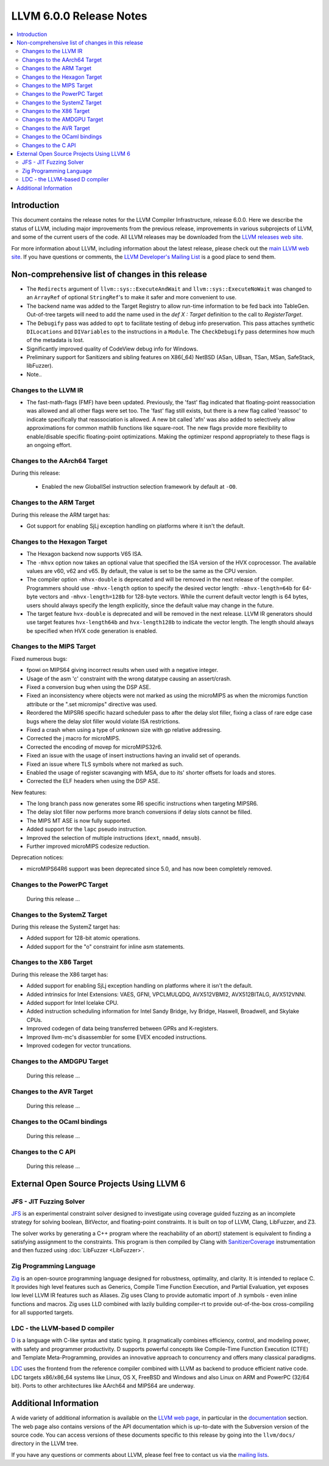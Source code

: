 ========================
LLVM 6.0.0 Release Notes
========================

.. contents::
    :local:

Introduction
============

This document contains the release notes for the LLVM Compiler Infrastructure,
release 6.0.0.  Here we describe the status of LLVM, including major improvements
from the previous release, improvements in various subprojects of LLVM, and
some of the current users of the code.  All LLVM releases may be downloaded
from the `LLVM releases web site <http://llvm.org/releases/>`_.

For more information about LLVM, including information about the latest
release, please check out the `main LLVM web site <http://llvm.org/>`_.  If you
have questions or comments, the `LLVM Developer's Mailing List
<http://lists.llvm.org/mailman/listinfo/llvm-dev>`_ is a good place to send
them.

Non-comprehensive list of changes in this release
=================================================
.. NOTE
   For small 1-3 sentence descriptions, just add an entry at the end of
   this list. If your description won't fit comfortably in one bullet
   point (e.g. maybe you would like to give an example of the
   functionality, or simply have a lot to talk about), see the `NOTE` below
   for adding a new subsection.

* The ``Redirects`` argument of ``llvm::sys::ExecuteAndWait`` and
  ``llvm::sys::ExecuteNoWait`` was changed to an ``ArrayRef`` of optional
  ``StringRef``'s to make it safer and more convenient to use.

* The backend name was added to the Target Registry to allow run-time
  information to be fed back into TableGen. Out-of-tree targets will need to add
  the name used in the `def X : Target` definition to the call to
  `RegisterTarget`.

* The ``Debugify`` pass was added to ``opt`` to facilitate testing of debug
  info preservation. This pass attaches synthetic ``DILocations`` and
  ``DIVariables`` to the instructions in a ``Module``. The ``CheckDebugify``
  pass determines how much of the metadata is lost.

* Significantly improved quality of CodeView debug info for Windows.

* Preliminary support for Sanitizers and sibling features on X86(_64) NetBSD
  (ASan, UBsan, TSan, MSan, SafeStack, libFuzzer).

* Note..

.. NOTE
   If you would like to document a larger change, then you can add a
   subsection about it right here. You can copy the following boilerplate
   and un-indent it (the indentation causes it to be inside this comment).

   Special New Feature
   -------------------

   Makes programs 10x faster by doing Special New Thing.

Changes to the LLVM IR
----------------------

* The fast-math-flags (FMF) have been updated. Previously, the 'fast' flag
  indicated that floating-point reassociation was allowed and all other flags
  were set too. The 'fast' flag still exists, but there is a new flag called
  'reassoc' to indicate specifically that reassociation is allowed. A new bit
  called 'afn' was also added to selectively allow approximations for common
  mathlib functions like square-root. The new flags provide more flexibility
  to enable/disable specific floating-point optimizations. Making the
  optimizer respond appropriately to these flags is an ongoing effort.

Changes to the AArch64 Target
-----------------------------

During this release:

 * Enabled the new GlobalISel instruction selection framework by default at ``-O0``.

Changes to the ARM Target
-------------------------

During this release the ARM target has:

* Got support for enabling SjLj exception handling on platforms where it
  isn't the default.


Changes to the Hexagon Target
-----------------------------

* The Hexagon backend now supports V65 ISA.

* The ``-mhvx`` option now takes an optional value that specified the ISA
  version of the HVX coprocessor.  The available values are v60, v62 and v65.
  By default, the value is set to be the same as the CPU version.

* The compiler option ``-mhvx-double`` is deprecated and will be removed in
  the next release of the compiler. Programmers should use ``-mhvx-length``
  option to specify the desired vector length: ``-mhvx-length=64b`` for
  64-byte vectors and ``-mhvx-length=128b`` for 128-byte vectors. While the
  current default vector length is 64 bytes, users should always specify the
  length explicitly, since the default value may change in the future.

* The target feature ``hvx-double`` is deprecated and will be removed in the
  next release. LLVM IR generators should use target features ``hvx-length64b``
  and ``hvx-length128b`` to indicate the vector length. The length should
  always be specified when HVX code generation is enabled.


Changes to the MIPS Target
--------------------------

Fixed numerous bugs:

* fpowi on MIPS64 giving incorrect results when used with a negative integer.
* Usage of the asm 'c' constraint with the wrong datatype causing an
  assert/crash.
* Fixed a conversion bug when using the DSP ASE.
* Fixed an inconsistency where objects were not marked as using the microMIPS as
  when the micromips function attribute or the ".set micromips" directive was
  used.
* Reordered the MIPSR6 specific hazard scheduler pass to after the delay slot
  filler, fixing a class of rare edge case bugs where the delay slot filler
  would violate ISA restrictions.
* Fixed a crash when using a type of unknown size with gp relative addressing.
* Corrected the j macro for microMIPS.
* Corrected the encoding of movep for microMIPS32r6.
* Fixed an issue with the usage of insert instructions having an invalid set of
  operands.
* Fixed an issue where TLS symbols where not marked as such.
* Enabled the usage of register scavanging with MSA, due to its' shorter offsets
  for loads and stores.
* Corrected the ELF headers when using the DSP ASE.

New features:

* The long branch pass now generates some R6 specific instructions when
  targeting MIPSR6.
* The delay slot filler now performs more branch conversions if delay slots
  cannot be filled.
* The MIPS MT ASE is now fully supported.
* Added support for the ``lapc`` pseudo instruction.
* Improved the selection of multiple instructions (``dext``, ``nmadd``,
  ``nmsub``).
* Further improved microMIPS codesize reduction.

Deprecation notices:

* microMIPS64R6 support was been deprecated since 5.0, and has now been
  completely removed.

Changes to the PowerPC Target
-----------------------------

 During this release ...

Changes to the SystemZ Target
-----------------------------

During this release the SystemZ target has:

* Added support for 128-bit atomic operations.

* Added support for the "o" constraint for inline asm statements.

Changes to the X86 Target
-------------------------

During this release the X86 target has:

* Added support for enabling SjLj exception handling on platforms where it
  isn't the default.

* Added intrinsics for Intel Extensions: VAES, GFNI, VPCLMULQDQ, AVX512VBMI2, AVX512BITALG, AVX512VNNI.

* Added support for Intel Icelake CPU.

* Added instruction scheduling information for Intel Sandy Bridge, Ivy Bridge, Haswell, Broadwell, and Skylake CPUs.

* Improved codegen of data being transferred between GPRs and K-registers.

* Improved llvm-mc's disassembler for some EVEX encoded instructions.

* Improved codegen for vector truncations.

Changes to the AMDGPU Target
-----------------------------

 During this release ...

Changes to the AVR Target
-----------------------------

 During this release ...

Changes to the OCaml bindings
-----------------------------

 During this release ...


Changes to the C API
--------------------

 During this release ...


External Open Source Projects Using LLVM 6
==========================================

JFS - JIT Fuzzing Solver
------------------------

`JFS <https://github.com/delcypher/jfs>`_ is an experimental constraint solver
designed to investigate using coverage guided fuzzing as an incomplete strategy
for solving boolean, BitVector, and floating-point constraints.
It is built on top of LLVM, Clang, LibFuzzer, and Z3.

The solver works by generating a C++ program where the reachability of an
`abort()` statement is equivalent to finding a satisfying assignment to the
constraints. This program is then compiled by Clang with `SanitizerCoverage
<https://releases.llvm.org/6.0.0/tools/clang/docs/SanitizerCoverage.html>`_
instrumentation and then fuzzed using :doc:`LibFuzzer <LibFuzzer>`.

Zig Programming Language
------------------------

`Zig <http://ziglang.org>`_  is an open-source programming language designed
for robustness, optimality, and clarity. It is intended to replace C. It
provides high level features such as Generics,
Compile Time Function Execution, and Partial Evaluation, yet exposes low level
LLVM IR features such as Aliases. Zig uses Clang to provide automatic
import of .h symbols - even inline functions and macros. Zig uses LLD combined
with lazily building compiler-rt to provide out-of-the-box cross-compiling for
all supported targets.

LDC - the LLVM-based D compiler
-------------------------------

`D <http://dlang.org>`_ is a language with C-like syntax and static typing. It
pragmatically combines efficiency, control, and modeling power, with safety and
programmer productivity. D supports powerful concepts like Compile-Time Function
Execution (CTFE) and Template Meta-Programming, provides an innovative approach
to concurrency and offers many classical paradigms.

`LDC <http://wiki.dlang.org/LDC>`_ uses the frontend from the reference compiler
combined with LLVM as backend to produce efficient native code. LDC targets
x86/x86_64 systems like Linux, OS X, FreeBSD and Windows and also Linux on ARM
and PowerPC (32/64 bit). Ports to other architectures like AArch64 and MIPS64
are underway.

Additional Information
======================

A wide variety of additional information is available on the `LLVM web page
<http://llvm.org/>`_, in particular in the `documentation
<http://llvm.org/docs/>`_ section.  The web page also contains versions of the
API documentation which is up-to-date with the Subversion version of the source
code.  You can access versions of these documents specific to this release by
going into the ``llvm/docs/`` directory in the LLVM tree.

If you have any questions or comments about LLVM, please feel free to contact
us via the `mailing lists <http://llvm.org/docs/#maillist>`_.
